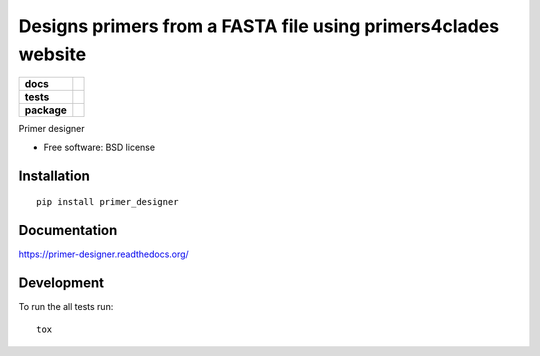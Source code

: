 ==============================================================
Designs primers from a FASTA file using primers4clades website
==============================================================

.. list-table::
    :stub-columns: 1

    * - docs
      - |docs|
    * - tests
      - | |travis| |requires|
        | |coveralls|
        | |scrutinizer|
    * - package
      - |version| |downloads| |wheel| |supported-versions| |supported-implementations|

.. |docs| image:: https://readthedocs.org/projects/primer-designer/badge/?style=flat
    :target: https://readthedocs.org/projects/primer-designer
    :alt: Documentation Status

.. |travis| image:: https://travis-ci.org/carlosp420/primer-designer.svg?branch=master
    :alt: Travis-CI Build Status
    :target: https://travis-ci.org/carlosp420/primer-designer

.. |requires| image:: https://requires.io/github/carlosp420/primer-designer/requirements.svg?branch=master
    :alt: Requirements Status
    :target: https://requires.io/github/carlosp420/primer-designer/requirements/?branch=master

.. |coveralls| image:: https://coveralls.io/repos/carlosp420/primer-designer/badge.svg?branch=master&service=github
    :alt: Coverage Status
    :target: https://coveralls.io/r/carlosp420/primer-designer
.. |version| image:: https://img.shields.io/pypi/v/primer_designer.svg?style=flat
    :alt: PyPI Package latest release
    :target: https://pypi.python.org/pypi/primer_designer

.. |downloads| image:: https://img.shields.io/pypi/dm/primer_designer.svg?style=flat
    :alt: PyPI Package monthly downloads
    :target: https://pypi.python.org/pypi/primer_designer

.. |wheel| image:: https://img.shields.io/pypi/wheel/primer_designer.svg?style=flat
    :alt: PyPI Wheel
    :target: https://pypi.python.org/pypi/primer_designer

.. |supported-versions| image:: https://img.shields.io/pypi/pyversions/primer_designer.svg?style=flat
    :alt: Supported versions
    :target: https://pypi.python.org/pypi/primer_designer

.. |supported-implementations| image:: https://img.shields.io/pypi/implementation/primer_designer.svg?style=flat
    :alt: Supported implementations
    :target: https://pypi.python.org/pypi/primer_designer

.. |scrutinizer| image:: https://img.shields.io/scrutinizer/g/carlosp420/primer-designer/master.svg?style=flat
    :alt: Scrutinizer Status
    :target: https://scrutinizer-ci.com/g/carlosp420/primer-designer/

Primer designer

* Free software: BSD license

Installation
============

::

    pip install primer_designer

Documentation
=============

https://primer-designer.readthedocs.org/

Development
===========

To run the all tests run::

    tox
